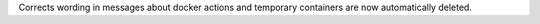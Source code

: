 Corrects wording in messages about docker actions and temporary containers are now automatically deleted.
